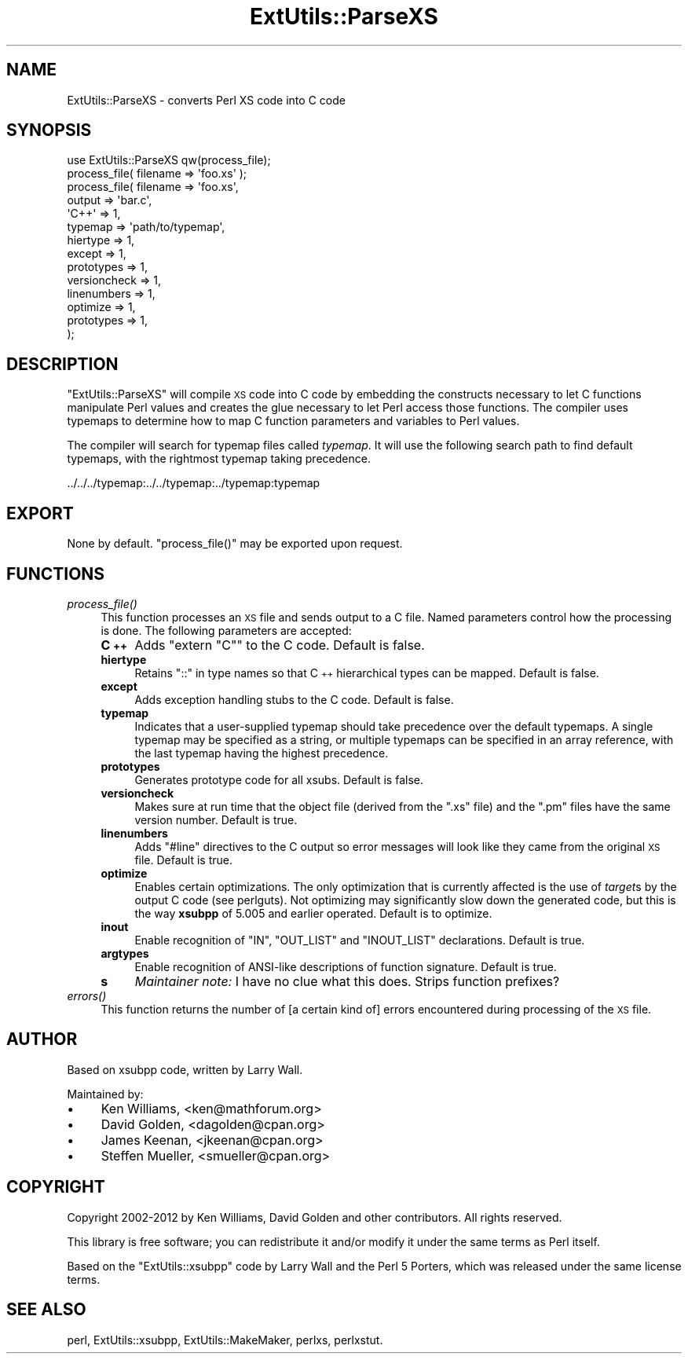 .\" Automatically generated by Pod::Man 2.25 (Pod::Simple 3.20)
.\"
.\" Standard preamble:
.\" ========================================================================
.de Sp \" Vertical space (when we can't use .PP)
.if t .sp .5v
.if n .sp
..
.de Vb \" Begin verbatim text
.ft CW
.nf
.ne \\$1
..
.de Ve \" End verbatim text
.ft R
.fi
..
.\" Set up some character translations and predefined strings.  \*(-- will
.\" give an unbreakable dash, \*(PI will give pi, \*(L" will give a left
.\" double quote, and \*(R" will give a right double quote.  \*(C+ will
.\" give a nicer C++.  Capital omega is used to do unbreakable dashes and
.\" therefore won't be available.  \*(C` and \*(C' expand to `' in nroff,
.\" nothing in troff, for use with C<>.
.tr \(*W-
.ds C+ C\v'-.1v'\h'-1p'\s-2+\h'-1p'+\s0\v'.1v'\h'-1p'
.ie n \{\
.    ds -- \(*W-
.    ds PI pi
.    if (\n(.H=4u)&(1m=24u) .ds -- \(*W\h'-12u'\(*W\h'-12u'-\" diablo 10 pitch
.    if (\n(.H=4u)&(1m=20u) .ds -- \(*W\h'-12u'\(*W\h'-8u'-\"  diablo 12 pitch
.    ds L" ""
.    ds R" ""
.    ds C` ""
.    ds C' ""
'br\}
.el\{\
.    ds -- \|\(em\|
.    ds PI \(*p
.    ds L" ``
.    ds R" ''
'br\}
.\"
.\" Escape single quotes in literal strings from groff's Unicode transform.
.ie \n(.g .ds Aq \(aq
.el       .ds Aq '
.\"
.\" If the F register is turned on, we'll generate index entries on stderr for
.\" titles (.TH), headers (.SH), subsections (.SS), items (.Ip), and index
.\" entries marked with X<> in POD.  Of course, you'll have to process the
.\" output yourself in some meaningful fashion.
.ie \nF \{\
.    de IX
.    tm Index:\\$1\t\\n%\t"\\$2"
..
.    nr % 0
.    rr F
.\}
.el \{\
.    de IX
..
.\}
.\"
.\" Accent mark definitions (@(#)ms.acc 1.5 88/02/08 SMI; from UCB 4.2).
.\" Fear.  Run.  Save yourself.  No user-serviceable parts.
.    \" fudge factors for nroff and troff
.if n \{\
.    ds #H 0
.    ds #V .8m
.    ds #F .3m
.    ds #[ \f1
.    ds #] \fP
.\}
.if t \{\
.    ds #H ((1u-(\\\\n(.fu%2u))*.13m)
.    ds #V .6m
.    ds #F 0
.    ds #[ \&
.    ds #] \&
.\}
.    \" simple accents for nroff and troff
.if n \{\
.    ds ' \&
.    ds ` \&
.    ds ^ \&
.    ds , \&
.    ds ~ ~
.    ds /
.\}
.if t \{\
.    ds ' \\k:\h'-(\\n(.wu*8/10-\*(#H)'\'\h"|\\n:u"
.    ds ` \\k:\h'-(\\n(.wu*8/10-\*(#H)'\`\h'|\\n:u'
.    ds ^ \\k:\h'-(\\n(.wu*10/11-\*(#H)'^\h'|\\n:u'
.    ds , \\k:\h'-(\\n(.wu*8/10)',\h'|\\n:u'
.    ds ~ \\k:\h'-(\\n(.wu-\*(#H-.1m)'~\h'|\\n:u'
.    ds / \\k:\h'-(\\n(.wu*8/10-\*(#H)'\z\(sl\h'|\\n:u'
.\}
.    \" troff and (daisy-wheel) nroff accents
.ds : \\k:\h'-(\\n(.wu*8/10-\*(#H+.1m+\*(#F)'\v'-\*(#V'\z.\h'.2m+\*(#F'.\h'|\\n:u'\v'\*(#V'
.ds 8 \h'\*(#H'\(*b\h'-\*(#H'
.ds o \\k:\h'-(\\n(.wu+\w'\(de'u-\*(#H)/2u'\v'-.3n'\*(#[\z\(de\v'.3n'\h'|\\n:u'\*(#]
.ds d- \h'\*(#H'\(pd\h'-\w'~'u'\v'-.25m'\f2\(hy\fP\v'.25m'\h'-\*(#H'
.ds D- D\\k:\h'-\w'D'u'\v'-.11m'\z\(hy\v'.11m'\h'|\\n:u'
.ds th \*(#[\v'.3m'\s+1I\s-1\v'-.3m'\h'-(\w'I'u*2/3)'\s-1o\s+1\*(#]
.ds Th \*(#[\s+2I\s-2\h'-\w'I'u*3/5'\v'-.3m'o\v'.3m'\*(#]
.ds ae a\h'-(\w'a'u*4/10)'e
.ds Ae A\h'-(\w'A'u*4/10)'E
.    \" corrections for vroff
.if v .ds ~ \\k:\h'-(\\n(.wu*9/10-\*(#H)'\s-2\u~\d\s+2\h'|\\n:u'
.if v .ds ^ \\k:\h'-(\\n(.wu*10/11-\*(#H)'\v'-.4m'^\v'.4m'\h'|\\n:u'
.    \" for low resolution devices (crt and lpr)
.if \n(.H>23 .if \n(.V>19 \
\{\
.    ds : e
.    ds 8 ss
.    ds o a
.    ds d- d\h'-1'\(ga
.    ds D- D\h'-1'\(hy
.    ds th \o'bp'
.    ds Th \o'LP'
.    ds ae ae
.    ds Ae AE
.\}
.rm #[ #] #H #V #F C
.\" ========================================================================
.\"
.IX Title "ExtUtils::ParseXS 3pm"
.TH ExtUtils::ParseXS 3pm "2013-03-04" "perl v5.16.3" "Perl Programmers Reference Guide"
.\" For nroff, turn off justification.  Always turn off hyphenation; it makes
.\" way too many mistakes in technical documents.
.if n .ad l
.nh
.SH "NAME"
ExtUtils::ParseXS \- converts Perl XS code into C code
.SH "SYNOPSIS"
.IX Header "SYNOPSIS"
.Vb 1
\&  use ExtUtils::ParseXS qw(process_file);
\&
\&  process_file( filename => \*(Aqfoo.xs\*(Aq );
\&
\&  process_file( filename => \*(Aqfoo.xs\*(Aq,
\&                output => \*(Aqbar.c\*(Aq,
\&                \*(AqC++\*(Aq => 1,
\&                typemap => \*(Aqpath/to/typemap\*(Aq,
\&                hiertype => 1,
\&                except => 1,
\&                prototypes => 1,
\&                versioncheck => 1,
\&                linenumbers => 1,
\&                optimize => 1,
\&                prototypes => 1,
\&              );
.Ve
.SH "DESCRIPTION"
.IX Header "DESCRIPTION"
\&\f(CW\*(C`ExtUtils::ParseXS\*(C'\fR will compile \s-1XS\s0 code into C code by embedding the constructs
necessary to let C functions manipulate Perl values and creates the glue
necessary to let Perl access those functions.  The compiler uses typemaps to
determine how to map C function parameters and variables to Perl values.
.PP
The compiler will search for typemap files called \fItypemap\fR.  It will use
the following search path to find default typemaps, with the rightmost
typemap taking precedence.
.PP
.Vb 1
\&    ../../../typemap:../../typemap:../typemap:typemap
.Ve
.SH "EXPORT"
.IX Header "EXPORT"
None by default.  \f(CW\*(C`process_file()\*(C'\fR may be exported upon request.
.SH "FUNCTIONS"
.IX Header "FUNCTIONS"
.IP "\fIprocess_file()\fR" 4
.IX Item "process_file()"
This function processes an \s-1XS\s0 file and sends output to a C file.
Named parameters control how the processing is done.  The following
parameters are accepted:
.RS 4
.IP "\fB\*(C+\fR" 4
.IX Item ""
Adds \f(CW\*(C`extern "C"\*(C'\fR to the C code.  Default is false.
.IP "\fBhiertype\fR" 4
.IX Item "hiertype"
Retains \f(CW\*(C`::\*(C'\fR in type names so that \*(C+ hierarchical types can be
mapped.  Default is false.
.IP "\fBexcept\fR" 4
.IX Item "except"
Adds exception handling stubs to the C code.  Default is false.
.IP "\fBtypemap\fR" 4
.IX Item "typemap"
Indicates that a user-supplied typemap should take precedence over the
default typemaps.  A single typemap may be specified as a string, or
multiple typemaps can be specified in an array reference, with the
last typemap having the highest precedence.
.IP "\fBprototypes\fR" 4
.IX Item "prototypes"
Generates prototype code for all xsubs.  Default is false.
.IP "\fBversioncheck\fR" 4
.IX Item "versioncheck"
Makes sure at run time that the object file (derived from the \f(CW\*(C`.xs\*(C'\fR
file) and the \f(CW\*(C`.pm\*(C'\fR files have the same version number.  Default is
true.
.IP "\fBlinenumbers\fR" 4
.IX Item "linenumbers"
Adds \f(CW\*(C`#line\*(C'\fR directives to the C output so error messages will look
like they came from the original \s-1XS\s0 file.  Default is true.
.IP "\fBoptimize\fR" 4
.IX Item "optimize"
Enables certain optimizations.  The only optimization that is currently
affected is the use of \fItarget\fRs by the output C code (see perlguts).
Not optimizing may significantly slow down the generated code, but this is the way
\&\fBxsubpp\fR of 5.005 and earlier operated.  Default is to optimize.
.IP "\fBinout\fR" 4
.IX Item "inout"
Enable recognition of \f(CW\*(C`IN\*(C'\fR, \f(CW\*(C`OUT_LIST\*(C'\fR and \f(CW\*(C`INOUT_LIST\*(C'\fR
declarations.  Default is true.
.IP "\fBargtypes\fR" 4
.IX Item "argtypes"
Enable recognition of ANSI-like descriptions of function signature.
Default is true.
.IP "\fBs\fR" 4
.IX Item "s"
\&\fIMaintainer note:\fR I have no clue what this does.  Strips function prefixes?
.RE
.RS 4
.RE
.IP "\fIerrors()\fR" 4
.IX Item "errors()"
This function returns the number of [a certain kind of] errors
encountered during processing of the \s-1XS\s0 file.
.SH "AUTHOR"
.IX Header "AUTHOR"
Based on xsubpp code, written by Larry Wall.
.PP
Maintained by:
.IP "\(bu" 4
Ken Williams, <ken@mathforum.org>
.IP "\(bu" 4
David Golden, <dagolden@cpan.org>
.IP "\(bu" 4
James Keenan, <jkeenan@cpan.org>
.IP "\(bu" 4
Steffen Mueller, <smueller@cpan.org>
.SH "COPYRIGHT"
.IX Header "COPYRIGHT"
Copyright 2002\-2012 by Ken Williams, David Golden and other contributors.  All
rights reserved.
.PP
This library is free software; you can redistribute it and/or
modify it under the same terms as Perl itself.
.PP
Based on the \f(CW\*(C`ExtUtils::xsubpp\*(C'\fR code by Larry Wall and the Perl 5
Porters, which was released under the same license terms.
.SH "SEE ALSO"
.IX Header "SEE ALSO"
perl, ExtUtils::xsubpp, ExtUtils::MakeMaker, perlxs, perlxstut.
